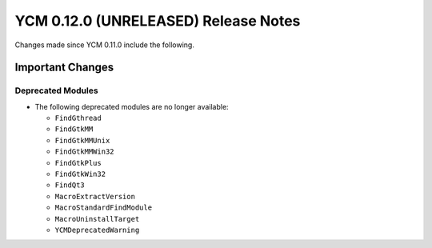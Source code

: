 YCM 0.12.0 (UNRELEASED) Release Notes
*************************************

.. only:: html

  .. contents::

Changes made since YCM 0.11.0 include the following.

Important Changes
=================

Deprecated Modules
------------------

* The following deprecated modules are no longer available:

  - ``FindGthread``
  - ``FindGtkMM``
  - ``FindGtkMMUnix``
  - ``FindGtkMMWin32``
  - ``FindGtkPlus``
  - ``FindGtkWin32``
  - ``FindQt3``
  - ``MacroExtractVersion``
  - ``MacroStandardFindModule``
  - ``MacroUninstallTarget``
  - ``YCMDeprecatedWarning``
